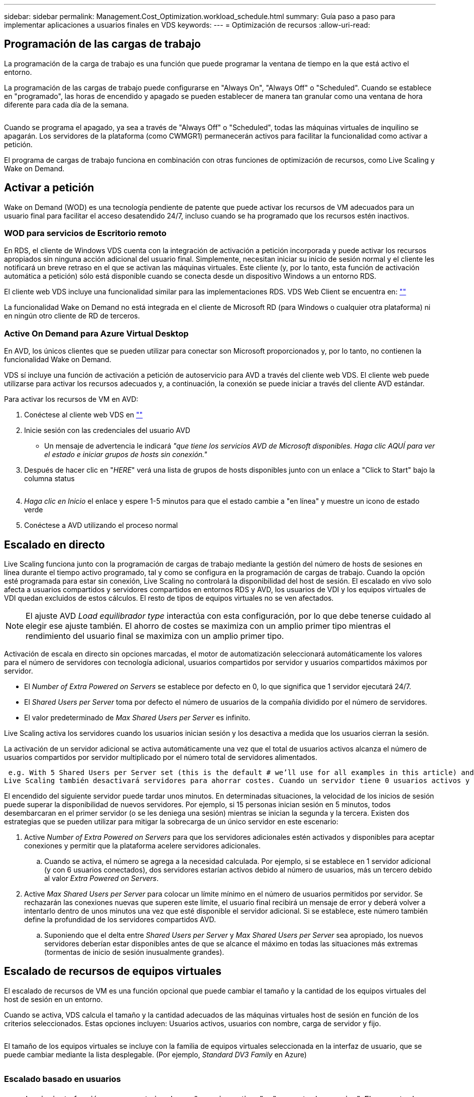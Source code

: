 ---
sidebar: sidebar 
permalink: Management.Cost_Optimization.workload_schedule.html 
summary: Guía paso a paso para implementar aplicaciones a usuarios finales en VDS 
keywords:  
---
= Optimización de recursos
:allow-uri-read: 




== Programación de las cargas de trabajo

La programación de la carga de trabajo es una función que puede programar la ventana de tiempo en la que está activo el entorno.

La programación de las cargas de trabajo puede configurarse en "Always On", "Always Off" o "Scheduled". Cuando se establece en "programado", las horas de encendido y apagado se pueden establecer de manera tan granular como una ventana de hora diferente para cada día de la semana.

image:Workload_schedule1.png[""]

Cuando se programa el apagado, ya sea a través de "Always Off" o "Scheduled", todas las máquinas virtuales de inquilino se apagarán. Los servidores de la plataforma (como CWMGR1) permanecerán activos para facilitar la funcionalidad como activar a petición.

El programa de cargas de trabajo funciona en combinación con otras funciones de optimización de recursos, como Live Scaling y Wake on Demand.



== Activar a petición

Wake on Demand (WOD) es una tecnología pendiente de patente que puede activar los recursos de VM adecuados para un usuario final para facilitar el acceso desatendido 24/7, incluso cuando se ha programado que los recursos estén inactivos.



=== WOD para servicios de Escritorio remoto

En RDS, el cliente de Windows VDS cuenta con la integración de activación a petición incorporada y puede activar los recursos apropiados sin ninguna acción adicional del usuario final. Simplemente, necesitan iniciar su inicio de sesión normal y el cliente les notificará un breve retraso en el que se activan las máquinas virtuales. Este cliente (y, por lo tanto, esta función de activación automática a petición) sólo está disponible cuando se conecta desde un dispositivo Windows a un entorno RDS.

El cliente web VDS incluye una funcionalidad similar para las implementaciones RDS. VDS Web Client se encuentra en: link:https://login.cloudworkspace.com[""]

La funcionalidad Wake on Demand no está integrada en el cliente de Microsoft RD (para Windows o cualquier otra plataforma) ni en ningún otro cliente de RD de terceros.



=== Active On Demand para Azure Virtual Desktop

En AVD, los únicos clientes que se pueden utilizar para conectar son Microsoft proporcionados y, por lo tanto, no contienen la funcionalidad Wake on Demand.

VDS sí incluye una función de activación a petición de autoservicio para AVD a través del cliente web VDS. El cliente web puede utilizarse para activar los recursos adecuados y, a continuación, la conexión se puede iniciar a través del cliente AVD estándar.

.Para activar los recursos de VM en AVD:
. Conéctese al cliente web VDS en link:https://login.cloudworkspace.com[""]
. Inicie sesión con las credenciales del usuario AVD
+
** Un mensaje de advertencia le indicará _"que tiene los servicios AVD de Microsoft disponibles. Haga clic AQUÍ para ver el estado e iniciar grupos de hosts sin conexión."_


. Después de hacer clic en "_HERE_" verá una lista de grupos de hosts disponibles junto con un enlace a "Click to Start" bajo la columna status
+
image:Wake_on_Demand_h5_1.png[""]

. _Haga clic en Inicio_ el enlace y espere 1-5 minutos para que el estado cambie a "en línea" y muestre un icono de estado verde
. Conéctese a AVD utilizando el proceso normal




== Escalado en directo

Live Scaling funciona junto con la programación de cargas de trabajo mediante la gestión del número de hosts de sesiones en línea durante el tiempo activo programado, tal y como se configura en la programación de cargas de trabajo. Cuando la opción esté programada para estar sin conexión, Live Scaling no controlará la disponibilidad del host de sesión. El escalado en vivo solo afecta a usuarios compartidos y servidores compartidos en entornos RDS y AVD, los usuarios de VDI y los equipos virtuales de VDI quedan excluidos de estos cálculos. El resto de tipos de equipos virtuales no se ven afectados.


NOTE: El ajuste AVD _Load equilibrador type_ interactúa con esta configuración, por lo que debe tenerse cuidado al elegir ese ajuste también. El ahorro de costes se maximiza con un amplio primer tipo mientras el rendimiento del usuario final se maximiza con un amplio primer tipo.

Activación de escala en directo sin opciones marcadas, el motor de automatización seleccionará automáticamente los valores para el número de servidores con tecnología adicional, usuarios compartidos por servidor y usuarios compartidos máximos por servidor.

* El _Number of Extra Powered on Servers_ se establece por defecto en 0, lo que significa que 1 servidor ejecutará 24/7.
* El _Shared Users per Server_ toma por defecto el número de usuarios de la compañía dividido por el número de servidores.
* El valor predeterminado de _Max Shared Users per Server_ es infinito.


Live Scaling activa los servidores cuando los usuarios inician sesión y los desactiva a medida que los usuarios cierran la sesión.

La activación de un servidor adicional se activa automáticamente una vez que el total de usuarios activos alcanza el número de usuarios compartidos por servidor multiplicado por el número total de servidores alimentados.

 e.g. With 5 Shared Users per Server set (this is the default # we’ll use for all examples in this article) and 2 servers running, a 3rd server won’t be powered up until server 1 & 2 both have 5 or more active users. Until that 3rd server is available, new connections will be load balanced all available servers. In RDS and AVD Breadth mode, Load balancing sends users to the server with the fewest active users (like water flowing to the lowest point). In AVD Depth mode, Load balancing sends users to servers in a sequential order, incrementing when the Max Shared Users number is reached.
Live Scaling también desactivará servidores para ahorrar costes. Cuando un servidor tiene 0 usuarios activos y otro servidor tiene capacidad disponible por debajo de _Shared Users per Server_ se apaga el servidor vacío.

El encendido del siguiente servidor puede tardar unos minutos. En determinadas situaciones, la velocidad de los inicios de sesión puede superar la disponibilidad de nuevos servidores. Por ejemplo, si 15 personas inician sesión en 5 minutos, todos desembarcaran en el primer servidor (o se les deniega una sesión) mientras se inician la segunda y la tercera. Existen dos estrategias que se pueden utilizar para mitigar la sobrecarga de un único servidor en este escenario:

. Active _Number of Extra Powered on Servers_ para que los servidores adicionales estén activados y disponibles para aceptar conexiones y permitir que la plataforma acelere servidores adicionales.
+
.. Cuando se activa, el número se agrega a la necesidad calculada. Por ejemplo, si se establece en 1 servidor adicional (y con 6 usuarios conectados), dos servidores estarían activos debido al número de usuarios, más un tercero debido al valor _Extra Powered on Servers_.


. Active _Max Shared Users per Server_ para colocar un límite mínimo en el número de usuarios permitidos por servidor. Se rechazarán las conexiones nuevas que superen este límite, el usuario final recibirá un mensaje de error y deberá volver a intentarlo dentro de unos minutos una vez que esté disponible el servidor adicional. Si se establece, este número también define la profundidad de los servidores compartidos AVD.
+
.. Suponiendo que el delta entre _Shared Users per Server_ y _Max Shared Users per Server_ sea apropiado, los nuevos servidores deberían estar disponibles antes de que se alcance el máximo en todas las situaciones más extremas (tormentas de inicio de sesión inusualmente grandes).






== Escalado de recursos de equipos virtuales

El escalado de recursos de VM es una función opcional que puede cambiar el tamaño y la cantidad de los equipos virtuales del host de sesión en un entorno.

Cuando se activa, VDS calcula el tamaño y la cantidad adecuados de las máquinas virtuales host de sesión en función de los criterios seleccionados. Estas opciones incluyen: Usuarios activos, usuarios con nombre, carga de servidor y fijo.

image:VMResource2.png[""]

El tamaño de los equipos virtuales se incluye con la familia de equipos virtuales seleccionada en la interfaz de usuario, que se puede cambiar mediante la lista desplegable. (Por ejemplo, _Standard DV3 Family_ en Azure)

image:VMResource1.png[""]



=== Escalado basado en usuarios


NOTE: La siguiente función se comporta igual para "usuarios activos" o "recuento de usuarios". El recuento de usuarios es un simple recuento de todos los usuarios activados con un escritorio VDS. Active Users es una variable calculada basada en las 2 semanas anteriores de los datos de sesión de usuario.

Al calcular en función de los usuarios, el tamaño (y la cantidad) de los equipos virtuales del host de sesión se calculan en función de los requisitos de RAM y CPU definidos. El administrador puede definir los GB de la RAM y el número de núcleos vCPU por usuario junto con recursos no variables adicionales.

En la siguiente captura de pantalla, a cada usuario se le asignan 2 GB de RAM y 1/2 de un núcleo vCPU. Además, el servidor comienza con 2 núcleos vCPU y 8 GB de RAM.

image:VMResource3.png[""]

Además, el administrador puede definir el tamaño máximo que puede alcanzar una máquina virtual. Cuando se alcance, los entornos se escalarán horizontalmente añadiendo hosts adicionales de sesiones de equipos virtuales.

En la siguiente captura de pantalla, cada equipo virtual está limitado a 32 GB de RAM y 8 núcleos de vCPU.

image:VMResource4.png[""]

Con todas estas variables definidas, VDS puede calcular el tamaño y la cantidad adecuados de los equipos virtuales host de sesión, lo que simplifica en gran medida el proceso de mantenimiento de la asignación de recursos adecuada, incluso cuando se añaden y se quitan los usuarios.



=== Escalado basado en la carga de servidor

Cuando se calcula en función de la carga del servidor, el tamaño (y la cantidad) de los equipos virtuales del host de sesión se calcula en función de la tasa media de utilización de CPU/RAM observada por VDS durante el período de dos semanas anterior.

Cuando se supera el umbral máximo, VDS aumenta el tamaño o aumenta la cantidad para recuperar el uso medio dentro del intervalo.

Al igual que el escalado basado en el usuario, se puede definir la familia de equipos virtuales y el tamaño máximo de estos.

image:VMResource6.png[""]



== Otros recursos activos

La programación de cargas de trabajo no controla los servidores de la plataforma como CWMGR1, ya que son necesarios para activar la funcionalidad Wake on Demand y facilitar otras tareas de la plataforma y debe ejecutar 24/7 para un funcionamiento ambiental normal.

Se puede obtener un ahorro adicional desactivando todo el entorno, pero sólo se recomienda para entornos que no sean de producción. Se trata de una acción manual que se puede realizar en la sección implementaciones de VDS. Para devolver el entorno a su estado normal, también es necesario realizar un paso manual en la misma página.

image:Stop_Deployment.png[""]
image:Start_deployment.png[""]
